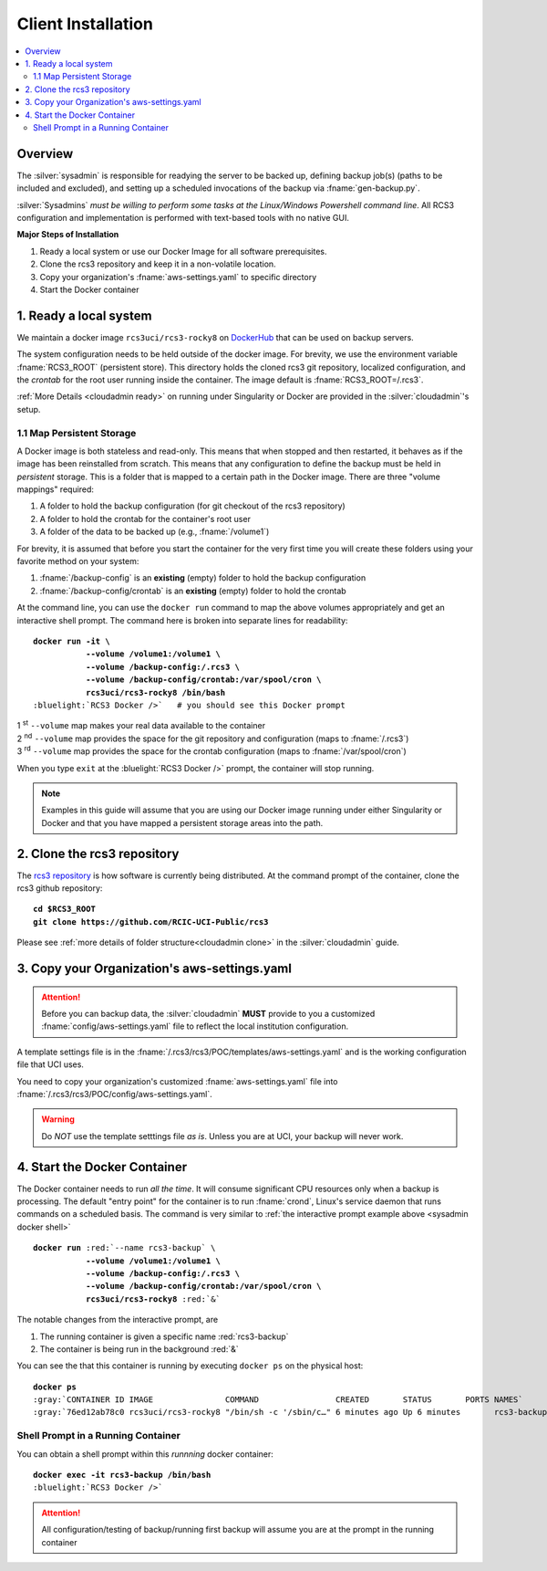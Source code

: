 .. _sysadmin install:

Client Installation 
===================

.. contents::
   :local:

Overview
--------

The :silver:`sysadmin` is responsible for readying the server to be backed up, defining backup job(s) (paths
to be included and excluded), and setting up a scheduled invocations of the backup via :fname:`gen-backup.py`.

:silver:`Sysadmins` *must be willing to perform some tasks at the Linux/Windows Powershell command line*. 
All RCS3 configuration and implementation is performed with text-based tools with no native GUI.

**Major Steps of Installation**

1. Ready a local system or use our Docker Image for all software prerequisites.
2. Clone the rcs3 repository and keep it in a non-volatile location.
3. Copy your organization's :fname:`aws-settings.yaml`  to specific directory
4. Start the Docker container 

.. _sysadmin ready:

1. Ready a local system
-----------------------

We maintain a docker image ``rcs3uci/rcs3-rocky8``  on  `DockerHub <https://hub.docker.com/r/rcs3uci/rcs3-rocky8>`_ that
can be used on backup servers.  

The system configuration needs to be held outside of the docker image. For brevity, we use the environment
variable :fname:`RCS3_ROOT`  (persistent store). This directory holds the cloned rcs3 git repository,
localized configuration, and the *crontab* for the root user running inside the container. 
The image default is :fname:`RCS3_ROOT=/.rcs3`.

:ref:`More Details <cloudadmin ready>` on running under Singularity or Docker are provided in the :silver:`cloudadmin`'s setup.

1.1 Map Persistent Storage 
^^^^^^^^^^^^^^^^^^^^^^^^^^

A Docker image is both stateless and read-only. This means that when stopped and then restarted, 
it behaves as if the image has been reinstalled from scratch. This means that any configuration to define
the backup must be held in *persistent* storage. This is a folder that is mapped to a certain path in the Docker image.
There are three "volume mappings" required:

1. A folder to hold the backup configuration (for git checkout of the rcs3 repository)
2. A folder to hold the crontab for the container's root user
3. A folder of the data to be backed up (e.g., :fname:`/volume1`)

For brevity, it is assumed that before you start the container for the very first time
you will create these folders using your favorite method on your system:

1. :fname:`/backup-config` is an **existing** (empty) folder to hold the backup configuration 
2. :fname:`/backup-config/crontab` is an **existing** (empty) folder to hold the crontab 

At the command line, you can use the ``docker run`` command to map the above volumes appropriately and get an
interactive shell prompt. The command here is broken into separate lines for
readability:

.. _sysadmin docker shell:

.. parsed-literal::

   **docker run -it \\
              --volume /volume1:/volume1 \\
              --volume /backup-config:/.rcs3 \\
              --volume /backup-config/crontab:/var/spool/cron \\
              rcs3uci/rcs3-rocky8 /bin/bash**
   :bluelight:`RCS3 Docker />`   # you should see this Docker prompt

| 1 :sup:`st` ``--volume`` map makes your real data available to the container
| 2 :sup:`nd` ``--volume`` map provides the space for the git repository and configuration (maps to :fname:`/.rcs3`)
| 3 :sup:`rd` ``--volume`` map provides the space for the crontab configuration (maps to :fname:`/var/spool/cron`)

When you type ``exit`` at the :bluelight:`RCS3 Docker />` prompt, the container will stop running.

.. note::
     Examples in this guide will assume that you are using our Docker image running under either Singularity
     or Docker and that you have mapped a persistent storage areas into the path.

.. _sysadmin clone:

2. Clone the rcs3 repository
----------------------------

The `rcs3 repository <https://github.com/RCIC-UCI-Public/rcs3>`_ is how software is currently being distributed.
At the command prompt of the container, clone the rcs3 github repository:

.. parsed-literal::

   **cd $RCS3_ROOT**
   **git clone https://github.com/RCIC-UCI-Public/rcs3**

Please see :ref:`more details of folder structure<cloudadmin clone>` in the :silver:`cloudadmin` guide.

.. _sysadmin copy:

3. Copy your Organization's aws-settings.yaml
---------------------------------------------

.. attention:: Before you can backup data, the
             :silver:`cloudadmin` **MUST** provide to you a customized 
             :fname:`config/aws-settings.yaml` file to reflect the local institution configuration.

A template settings file is in the
:fname:`/.rcs3/rcs3/POC/templates/aws-settings.yaml` and is the working configuration file that UCI uses.

You need to copy your organization's customized :fname:`aws-settings.yaml` file into 
:fname:`/.rcs3/rcs3/POC/config/aws-settings.yaml`.

.. warning:: Do *NOT* use the template setttings file *as is*. Unless you are at UCI, your backup will never work.

4. Start the Docker Container 
-----------------------------

The Docker container needs to run *all the time*.  It will consume significant CPU resources only when a backup 
is processing. The default "entry point" for the container is to run :fname:`crond`, Linux's service daemon that runs
commands on a scheduled basis.  The command is very similar to :ref:`the interactive prompt example above <sysadmin docker shell>`

.. parsed-literal::

   **docker run** :red:`--name rcs3-backup` \\
              **--volume /volume1:/volume1 \\
              --volume /backup-config:/.rcs3 \\
              --volume /backup-config/crontab:/var/spool/cron \\
              rcs3uci/rcs3-rocky8** :red:`&`

The notable changes from the interactive prompt, are

1. The running container is given a specific name :red:`rcs3-backup`
2. The container is being run in the background :red:`&` 

You can see the that this container is running by executing ``docker ps`` on the physical host:

.. parsed-literal::

    **docker ps**
    :gray:`CONTAINER ID IMAGE               COMMAND                CREATED       STATUS       PORTS NAMES`
    :gray:`76ed12ab78c0 rcs3uci/rcs3-rocky8 "/bin/sh -c '/sbin/c…" 6 minutes ago Up 6 minutes       rcs3-backup`

.. _sysadmin docker shell running:

Shell Prompt in a Running Container
^^^^^^^^^^^^^^^^^^^^^^^^^^^^^^^^^^^

You can obtain a shell prompt within this *runnning* docker container: 

.. parsed-literal::

    **docker exec -it rcs3-backup /bin/bash**
    :bluelight:`RCS3 Docker />`


.. attention::
   All configuration/testing of backup/running first backup will assume you are at the prompt in the running
   container
